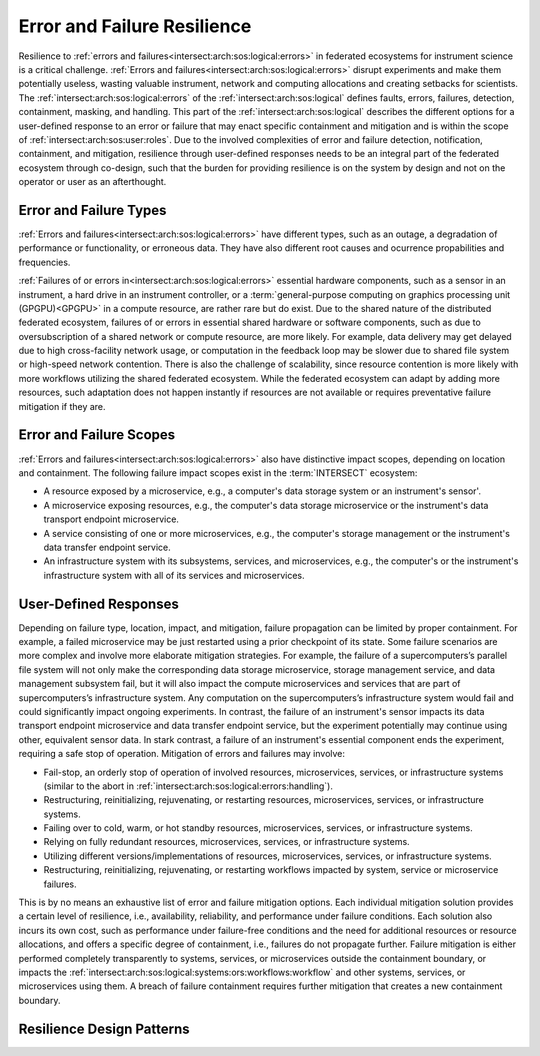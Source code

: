 .. _intersect:arch:sos:logical:resilience:

Error and Failure Resilience
============================
   
Resilience to :ref:`errors and failures<intersect:arch:sos:logical:errors>` in
federated ecosystems for instrument science is a critical challenge.
:ref:`Errors and failures<intersect:arch:sos:logical:errors>` disrupt
experiments and make them potentially useless, wasting valuable instrument,
network and computing allocations and creating setbacks for scientists.
The :ref:`intersect:arch:sos:logical:errors` of the
:ref:`intersect:arch:sos:logical` defines faults, errors, failures, detection,
containment, masking, and handling. This part of the
:ref:`intersect:arch:sos:logical` describes the different options for a
user-defined response to an error or failure that may enact specific
containment and mitigation and is within the scope of
:ref:`intersect:arch:sos:user:roles`. Due to the involved complexities of error
and failure detection, notification, containment, and mitigation, resilience
through user-defined responses needs to be an integral part of the federated
ecosystem through co-design, such that the burden for providing resilience is
on the system by design and not on the operator or user as an afterthought.

.. _intersect:arch:sos:logical:resilience:types:

Error and Failure Types
-----------------------

:ref:`Errors and failures<intersect:arch:sos:logical:errors>` have different
types, such as an outage, a degradation of performance or functionality, or
erroneous data. They have also different root causes and ocurrence
propabilities and frequencies.

:ref:`Failures of or errors in<intersect:arch:sos:logical:errors>` essential
hardware components, such as a sensor in an instrument, a hard drive in an
instrument controller, or a :term:`general-purpose computing on graphics
processing unit (GPGPU)<GPGPU>` in a compute resource, are rather rare but do
exist. Due to the shared nature of the distributed federated ecosystem,
failures of or errors in essential shared hardware or software components, such
as due to oversubscription of a shared network or compute resource, are more
likely. For example, data delivery may get delayed due to high cross-facility
network usage, or computation in the feedback loop may be slower due to shared
file system or high-speed network contention. There is also the challenge of
scalability, since resource contention is more likely with more workflows
utilizing the shared federated ecosystem. While the federated ecosystem can
adapt by adding more resources, such adaptation does not happen instantly if
resources are not available or requires preventative failure mitigation if they
are.

.. _intersect:arch:sos:logical:resilience:scopes:

Error and Failure Scopes
------------------------

:ref:`Errors and failures<intersect:arch:sos:logical:errors>` also have
distinctive impact scopes, depending on location and containment. The
following failure impact scopes exist in the :term:`INTERSECT` ecosystem:

- A resource exposed by a microservice, e.g., a computer's data storage system
  or an instrument's sensor'.
- A microservice exposing resources, e.g., the computer's data storage
  microservice or the instrument's data transport endpoint microservice.
- A service consisting of one or more microservices, e.g., the computer's
  storage management or the instrument's data transfer endpoint service.
- An infrastructure system with its subsystems, services, and microservices,
  e.g., the computer's or the instrument's infrastructure system with all of
  its services and microservices.

User-Defined Responses
----------------------

Depending on failure type, location, impact, and mitigation, failure
propagation can be limited by proper containment. For example, a failed
microservice may be just restarted using a prior checkpoint of its state. Some
failure scenarios are more complex and involve more elaborate mitigation
strategies. For example, the failure of a supercomputers’s parallel file system
will not only make the corresponding data storage microservice, storage
management service, and data management subsystem fail, but it will also impact
the compute microservices and services that are part of supercomputers’s
infrastructure system. Any computation on the supercomputers’s infrastructure
system would fail and could significantly impact ongoing experiments. In
contrast, the failure of an instrument's sensor impacts its data transport
endpoint microservice and data transfer endpoint service, but the experiment
potentially may continue using other, equivalent sensor data. In stark
contrast, a failure of an instrument's essential component ends the experiment,
requiring a safe stop of operation. Mitigation of errors and failures may
involve:

- Fail-stop, an orderly stop of operation of involved resources, microservices,
  services, or infrastructure systems (similar to the abort in
  :ref:`intersect:arch:sos:logical:errors:handling`).
- Restructuring, reinitializing, rejuvenating, or restarting resources,
  microservices, services, or infrastructure systems.
- Failing over to cold, warm, or hot standby resources, microservices,
  services, or infrastructure systems.
- Relying on fully redundant resources, microservices, services, or
  infrastructure systems.
- Utilizing different versions/implementations of resources, microservices,
  services, or infrastructure systems.
- Restructuring, reinitializing, rejuvenating, or restarting workflows
  impacted by system, service or microservice failures.

This is by no means an exhaustive list of error and failure mitigation options.
Each individual mitigation solution provides a certain level of resilience,
i.e., availability, reliability, and performance under failure conditions. Each
solution also incurs its own cost, such as performance under failure-free
conditions and the need for additional resources or resource allocations, and
offers a specific degree of containment, i.e., failures do not propagate
further. Failure mitigation is either performed completely transparently to
systems, services, or microservices outside the containment boundary, or
impacts the :ref:`intersect:arch:sos:logical:systems:ors:workflows:workflow`
and other systems, services, or microservices using them. A breach of failure
containment requires further mitigation that creates a new containment
boundary.

Resilience Design Patterns
--------------------------
